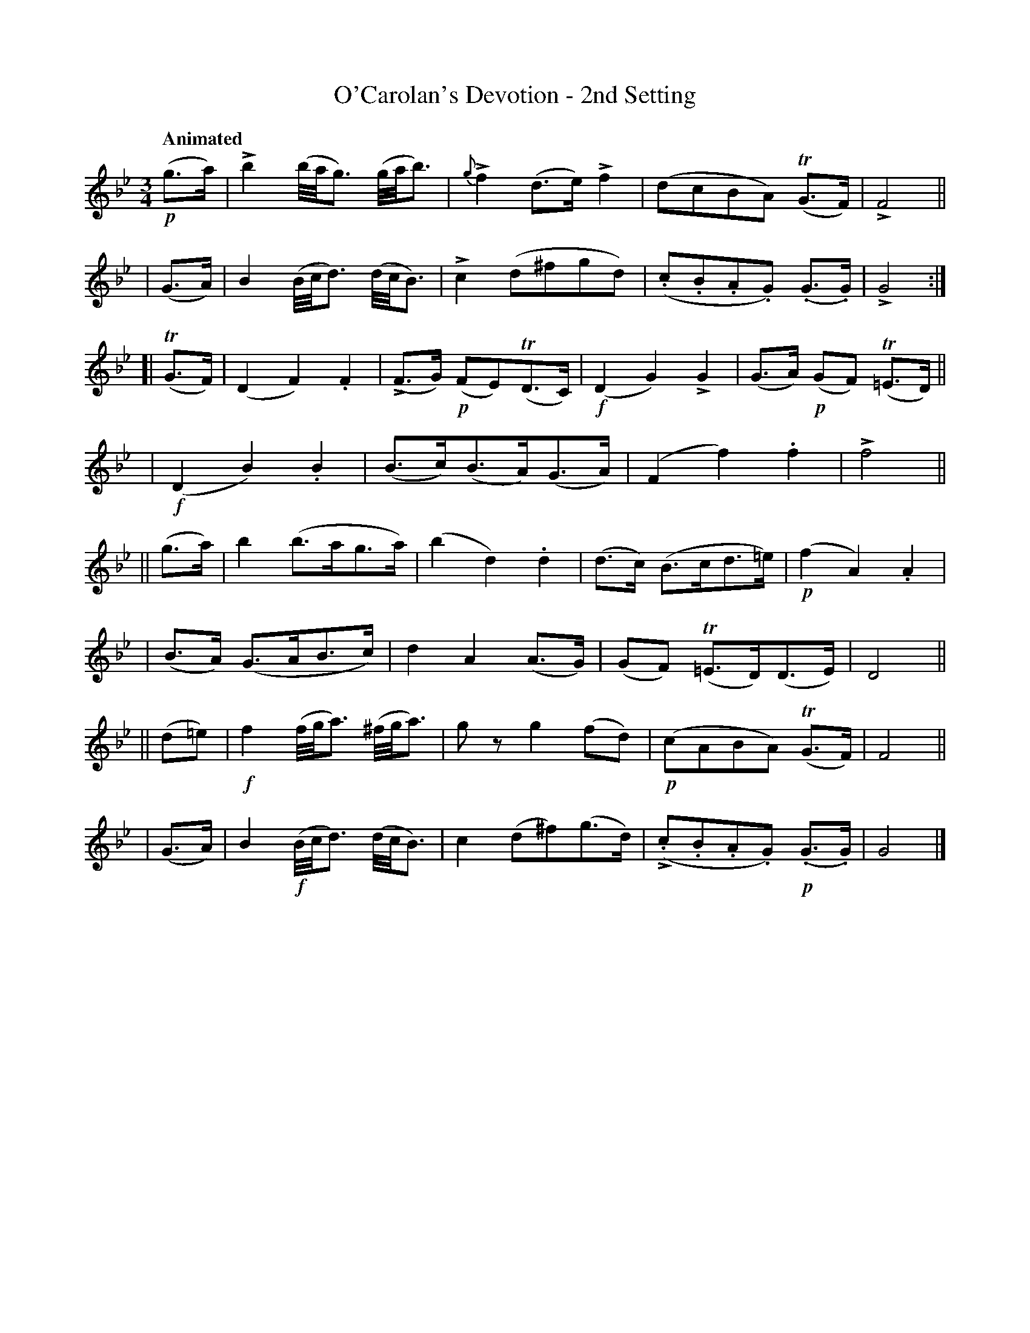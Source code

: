 X: 631
T: O'Carolan's Devotion - 2nd Setting
R: air, waltz, minuet
%S: s:8 b:32(4+4+4+4+4+4+4+4)
B: O'Neill's 1850 #631
Z: 1999 by John Chambers <jc@eddie.mit.edu> http://eddie.mit.edu/~jc/music/abc/
Z: Ted Hastings, ted@hastings.nu
N: k represents a ">" stress.
N: T represents a trill.
U: k=!emphasis!
Q: "Animated"
M: 3/4
L: 1/8
K: Gm
!p!(g>a) | kb2 (b//a//g3/) (g//a//b3/) | {g}kf2 (d>e) kf2 | (dcBA) (TG>F) | kF4 ||
|  (G>A) | B2 (B//c//d3/) (d//c//B3/) | kc2 (d^fgd) | (.c.B.A.G) (.G>.G) | kG4 :|
[|(TG>F) | (D2 F2) .F2 | (kF>G) !p!(FE)(TD>C) | !f!(D2 G2) kG2 | (G>A) !p!(GF) (T=E>D) ||
    y4   | !f!(D2 B2) .B2 | (B>c)(B>A)(G>A) | (F2 f2) .f2 | kf4 ||
|| (g>a) | b2 (b>ag>a) | (b2 d2) .d2 | (d>c) (B>cd>=e) | !p!(f2 A2) .A2 |
|  (B>A) (G>AB>c) | d2 A2 (A>G) | (GF) (T=E>D)(D>E) | D4 ||
|| (d=e) | !f!f2 (f//g//a3/) (^f//g//a3/) | gz g2 (fd) | !p!(cABA) (TG>F) | F4 ||
|  (G>A) | B2 !f!(B//c//d3/) (d//c//B3/) | c2 (d^f)(g>d) | (k.c.B.A.G) !p!(.G>.G) | G4 |]
